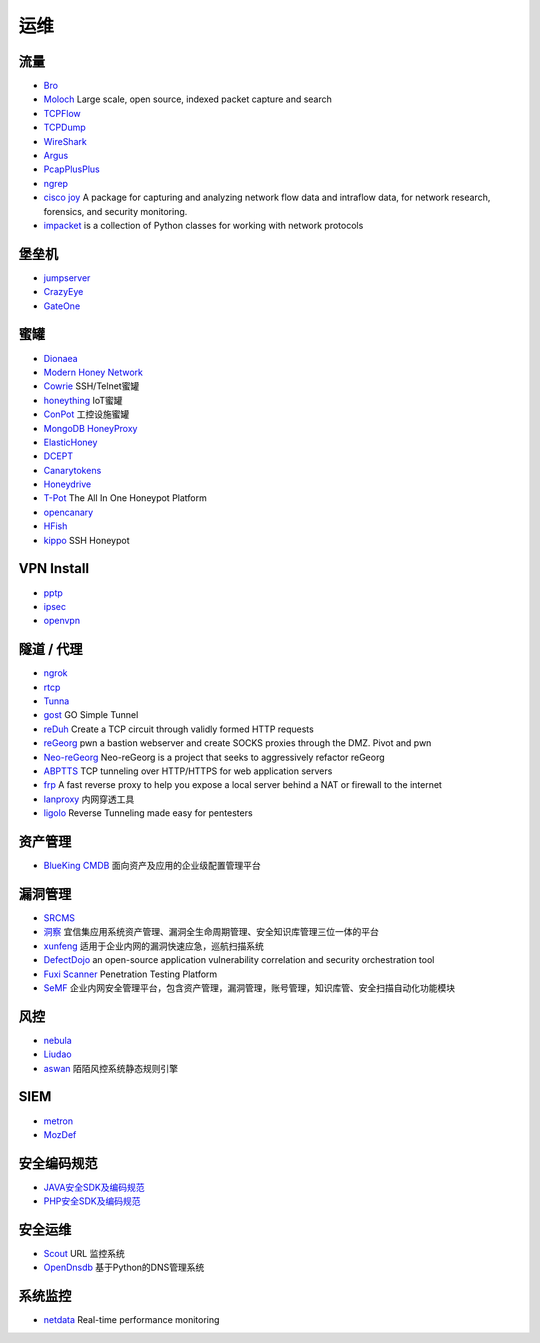 运维
========================================

流量
----------------------------------------
- `Bro <https://www.bro.org/>`_
- `Moloch <https://github.com/aol/moloch>`_  Large scale, open source, indexed packet capture and search
- `TCPFlow <https://github.com/simsong/tcpflow>`_
- `TCPDump <http://www.tcpdump.org/>`_
- `WireShark <https://www.wireshark.org>`_
- `Argus <https://github.com/salesforce/Argus>`_
- `PcapPlusPlus <https://github.com/seladb/PcapPlusPlus>`_
- `ngrep <https://github.com/jpr5/ngrep>`_
- `cisco joy <https://github.com/cisco/joy>`_  A package for capturing and analyzing network flow data and intraflow data, for network research, forensics, and security monitoring.
- `impacket <https://github.com/SecureAuthCorp/impacket>`_ is a collection of Python classes for working with network protocols

堡垒机
----------------------------------------
- `jumpserver <https://github.com/jumpserver/jumpserver>`_
- `CrazyEye <https://github.com/triaquae/CrazyEye>`_
- `GateOne <https://github.com/liftoff/GateOne>`_

蜜罐
----------------------------------------
- `Dionaea <https://github.com/DinoTools/dionaea>`_
- `Modern Honey Network  <https://github.com/threatstream/mhn>`_
- `Cowrie <https://github.com/micheloosterhof/cowrie>`_ SSH/Telnet蜜罐
- `honeything <https://github.com/omererdem/honeything>`_ IoT蜜罐
- `ConPot <http://conpot.org/>`_ 工控设施蜜罐
- `MongoDB HoneyProxy <https://github.com/Plazmaz/MongoDB-HoneyProxy>`_
- `ElasticHoney <https://github.com/jordan-wright/elastichoney>`_
- `DCEPT <https://github.com/secureworks/dcept>`_
- `Canarytokens <https://github.com/thinkst/canarytokens>`_
- `Honeydrive <http://bruteforcelab.com/honeydrive>`_
- `T-Pot <https://github.com/dtag-dev-sec/tpotce/>`_ The All In One Honeypot Platform
- `opencanary <https://github.com/p1r06u3/opencanary_web>`_
- `HFish <https://github.com/hacklcx/HFish>`_
- `kippo <https://github.com/desaster/kippo>`_ SSH Honeypot

VPN Install
----------------------------------------
- `pptp <https://github.com/viljoviitanen/setup-simple-pptp-vpn>`_
- `ipsec <https://github.com/hwdsl2/setup-ipsec-vpn>`_
- `openvpn <https://github.com/Nyr/openvpn-install>`_

隧道 / 代理
----------------------------------------
- `ngrok <https://github.com/inconshreveable/ngrok>`_
- `rtcp <https://github.com/knownsec/rtcp>`_
- `Tunna <https://github.com/SECFORCE/Tunna>`_
- `gost <https://github.com/ginuerzh/gost>`_ GO Simple Tunnel
- `reDuh <https://github.com/sensepost/reDuh>`_ Create a TCP circuit through validly formed HTTP requests
- `reGeorg <https://github.com/sensepost/reGeorg>`_ pwn a bastion webserver and create SOCKS proxies through the DMZ. Pivot and pwn
- `Neo-reGeorg <https://github.com/L-codes/Neo-reGeorg>`_ Neo-reGeorg is a project that seeks to aggressively refactor reGeorg
- `ABPTTS <https://github.com/nccgroup/ABPTTS>`_ TCP tunneling over HTTP/HTTPS for web application servers
- `frp <https://github.com/fatedier/frp>`_ A fast reverse proxy to help you expose a local server behind a NAT or firewall to the internet
- `lanproxy <https://github.com/ffay/lanproxy>`_ 内网穿透工具
- `ligolo <https://github.com/sysdream/ligolo>`_ Reverse Tunneling made easy for pentesters

资产管理
----------------------------------------
- `BlueKing CMDB <https://github.com/Tencent/bk-cmdb>`_ 面向资产及应用的企业级配置管理平台

漏洞管理
----------------------------------------
- `SRCMS <https://github.com/martinzhou2015/SRCMS>`_
- `洞察 <https://github.com/creditease-sec/insight>`_ 宜信集应用系统资产管理、漏洞全生命周期管理、安全知识库管理三位一体的平台
- `xunfeng <https://github.com/ysrc/xunfeng>`_ 适用于企业内网的漏洞快速应急，巡航扫描系统
- `DefectDojo <https://github.com/DefectDojo/django-DefectDojo>`_ an open-source application vulnerability correlation and security orchestration tool
- `Fuxi Scanner <https://github.com/jeffzh3ng/Fuxi-Scanner>`_ Penetration Testing Platform
- `SeMF <https://gitee.com/gy071089/SecurityManageFramwork>`_ 企业内网安全管理平台，包含资产管理，漏洞管理，账号管理，知识库管、安全扫描自动化功能模块

风控
----------------------------------------
- `nebula <https://github.com/threathunterX/nebula>`_
- `Liudao <https://github.com/ysrc/Liudao>`_
- `aswan <https://github.com/momosecurity/aswan>`_ 陌陌风控系统静态规则引擎

SIEM
----------------------------------------
- `metron <https://github.com/apache/metron>`_
- `MozDef <https://github.com/mozilla/MozDef>`_

安全编码规范 
----------------------------------------
- `JAVA安全SDK及编码规范 <https://github.com/momosecurity/rhizobia_J>`_
- `PHP安全SDK及编码规范 <https://github.com/momosecurity/rhizobia_P>`_

安全运维
----------------------------------------
- `Scout <https://github.com/HandsomeOne/Scout>`_ URL 监控系统
- `OpenDnsdb <https://github.com/qunarcorp/open_dnsdb>`_ 基于Python的DNS管理系统

系统监控
----------------------------------------
- `netdata <https://github.com/netdata/netdata>`_ Real-time performance monitoring
